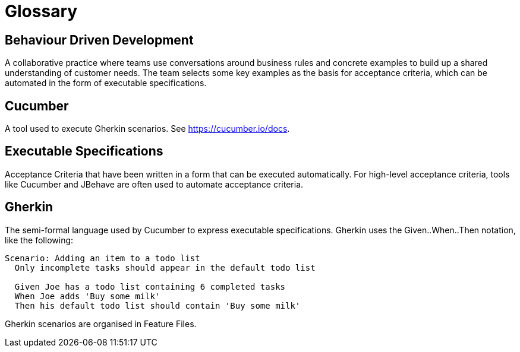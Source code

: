 = Glossary

== Behaviour Driven Development

A collaborative practice where teams use conversations around business rules and concrete examples to build up a shared understanding of customer needs. The team selects some key examples as the basis for acceptance criteria, which can be automated in the form of executable specifications.

== Cucumber

A tool used to execute Gherkin scenarios. See https://cucumber.io/docs.

== Executable Specifications

Acceptance Criteria that have been written in a form that can be executed automatically. For high-level acceptance criteria, tools like Cucumber and JBehave are often used to automate acceptance criteria.


== Gherkin

The semi-formal language used by Cucumber to express executable specifications. Gherkin uses the Given..When..Then notation, like the following:

[source, gherkin]
----
Scenario: Adding an item to a todo list
  Only incomplete tasks should appear in the default todo list

  Given Joe has a todo list containing 6 completed tasks
  When Joe adds 'Buy some milk'
  Then his default todo list should contain 'Buy some milk'
----

Gherkin scenarios are organised in Feature Files.
